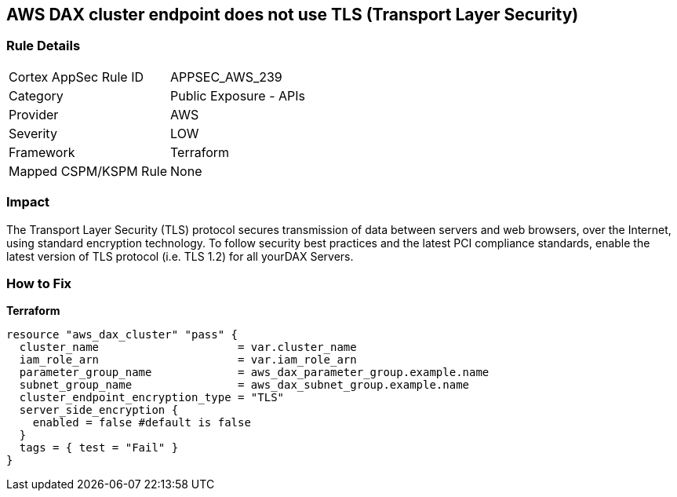 == AWS DAX cluster endpoint does not use TLS (Transport Layer Security)


=== Rule Details

[cols="1,2"]
|===
|Cortex AppSec Rule ID |APPSEC_AWS_239
|Category |Public Exposure - APIs
|Provider |AWS
|Severity |LOW
|Framework |Terraform
|Mapped CSPM/KSPM Rule |None
|===


=== Impact
The Transport Layer Security (TLS) protocol secures transmission of data between servers and web browsers, over the Internet, using standard encryption technology.
To follow security best practices and the latest PCI compliance standards, enable the latest version of TLS protocol (i.e.
TLS 1.2) for all yourDAX Servers.

=== How to Fix


*Terraform* 




[source,go]
----
resource "aws_dax_cluster" "pass" {
  cluster_name                     = var.cluster_name
  iam_role_arn                     = var.iam_role_arn
  parameter_group_name             = aws_dax_parameter_group.example.name
  subnet_group_name                = aws_dax_subnet_group.example.name
  cluster_endpoint_encryption_type = "TLS"
  server_side_encryption {
    enabled = false #default is false
  }
  tags = { test = "Fail" }
}
----

